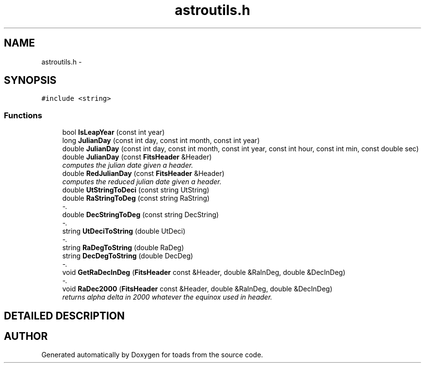 .TH "astroutils.h" 3 "8 Feb 2004" "toads" \" -*- nroff -*-
.ad l
.nh
.SH NAME
astroutils.h \- 
.SH SYNOPSIS
.br
.PP
\fC#include <string>\fR
.br
.SS Functions

.in +1c
.ti -1c
.RI "bool \fBIsLeapYear\fR (const int year)"
.br
.ti -1c
.RI "long \fBJulianDay\fR (const int day, const int month, const int year)"
.br
.ti -1c
.RI "double \fBJulianDay\fR (const int day, const int month, const int year, const int hour, const int min, const double sec)"
.br
.ti -1c
.RI "double \fBJulianDay\fR (const \fBFitsHeader\fR &Header)"
.br
.RI "\fIcomputes the julian date given a header.\fR"
.ti -1c
.RI "double \fBRedJulianDay\fR (const \fBFitsHeader\fR &Header)"
.br
.RI "\fIcomputes the reduced julian date given a header.\fR"
.ti -1c
.RI "double \fBUtStringToDeci\fR (const string UtString)"
.br
.ti -1c
.RI "double \fBRaStringToDeg\fR (const string RaString)"
.br
.RI "\fI-.\fR"
.ti -1c
.RI "double \fBDecStringToDeg\fR (const string DecString)"
.br
.RI "\fI-.\fR"
.ti -1c
.RI "string \fBUtDeciToString\fR (double UtDeci)"
.br
.RI "\fI-.\fR"
.ti -1c
.RI "string \fBRaDegToString\fR (double RaDeg)"
.br
.ti -1c
.RI "string \fBDecDegToString\fR (double DecDeg)"
.br
.RI "\fI-.\fR"
.ti -1c
.RI "void \fBGetRaDecInDeg\fR (\fBFitsHeader\fR const &Header, double &RaInDeg, double &DecInDeg)"
.br
.RI "\fI-.\fR"
.ti -1c
.RI "void \fBRaDec2000\fR (\fBFitsHeader\fR const &Header, double &RaInDeg, double &DecInDeg)"
.br
.RI "\fIreturns alpha delta in 2000 whatever the equinox used in header.\fR"
.in -1c
.SH DETAILED DESCRIPTION
.PP 
.PP
.SH AUTHOR
.PP 
Generated automatically by Doxygen for toads from the source code.